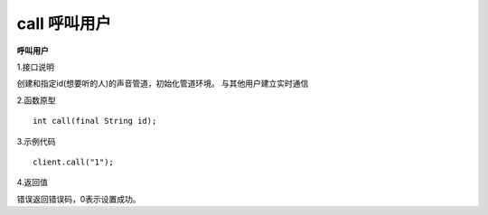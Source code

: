 call 呼叫用户
=================================

**呼叫用户**

1.接口说明

创建和指定id(想要听的人)的声音管道，初始化管道环境。
与其他用户建立实时通信

2.函数原型
::
    int call(final String id);

3.示例代码
::
    client.call("1");

4.返回值

错误返回错误码，0表示设置成功。
